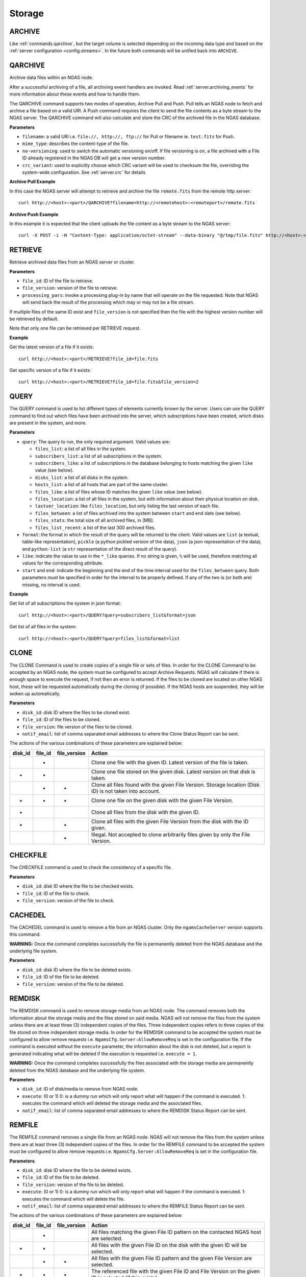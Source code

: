 Storage
=======

.. _commands.archive:

ARCHIVE
-------

Like :ref:`commands.qarchive`, but
the target volume is selected depending on the incoming data type
and based on the :ref:`server configuration <config.streams>`.
In the future both commands will be unified back into ``ARCHIVE``.

.. _commands.qarchive:

QARCHIVE
--------

Archive data files within an NGAS node.

After a successful archiving of a file,
all archiving event handlers are invoked.
Read :ref:`server.archiving_events` for more information
about these events and how to handle them.

The QARCHIVE command supports two modes of operation, Archive Pull and Push.
Pull tells an NGAS node to fetch and archive a file based on a valid URI.
A Push command requires the client to send the file contents as a byte stream to the NGAS server.
The QARCHIVE command will also calculate and store the CRC of the archived file in the NGAS database.

**Parameters**

- ``filename``: a valid URI i.e. ``file://, http://, ftp://`` for Pull or filename ie. ``test.fits`` for Push.
- ``mime_type``: describes the content-type of the file.
- ``no-versioning``: used to switch the automatic versioning on/off. If file versioning is on, a file archived with a File ID already registered in the NGAS DB will get a new version number.
- ``crc_variant``: used to explicitly choose which CRC variant will be used to checksum the file,
  overriding the system-wide configuration. See :ref:`server.crc` for details

**Archive Pull Example**

In this case the NGAS server will attempt to retrieve and archive the file ``remote.fits`` from the remote http server::

 curl http://<host>:<port>/QARCHIVE?filename=http://<remotehost>:<remoteport>/remote.fits


**Archive Push Example**

In this example it is expected that the client uploads the file content as a byte stream to the NGAS server::

  curl -X POST -i -H "Content-Type: application/octet-stream" --data-binary "@/tmp/file.fits" http://<host>:<port>/QARCHIVE?filename=file.fits


.. _commands.retrieve:

RETRIEVE
--------

Retrieve archived data files from an NGAS server or cluster.

**Parameters**

- ``file_id``: ID of the file to retrieve.
- ``file_version``: version of the file to retrieve.
- ``processing_pars``: invoke a processing plug-in by name that will operate on the file requested. Note that NGAS will send back the result of the processing which may or may not be a file stream.

If multiple files of the same ID exist and ``file_version`` is not specified then the file with the highest version number will be retrieved by default.

Note that only one file can be retrieved per RETRIEVE request.

**Example**

Get the latest version of a file if it exists::

 curl http://<host>:<port>/RETRIEVE?file_id=file.fits

Get specific version of a file if it exists::

 curl http://<host>:<port>/RETRIEVE?file_id=file.fits&file_version=2


.. _commands.query:

QUERY
-----

The QUERY command is used to list different types of elements
currently known by the server.
Users can use the QUERY command
to find out which files have been archived into the server,
which subscriptions have been created,
which disks are present in the system,
and more.

**Parameters**

* ``query``: The query to run, the only required argument. Valid values are:

  * ``files_list``: a list of all files in the system.
  * ``subscribers_list``: a list of all subscriptions in the system.
  * ``subscribers_like``: a list of subscriptions in the database
    belonging to hosts matching the given ``like`` value (see below).
  * ``disks_list``: a list of all disks in the system.
  * ``hosts_list``: a list of all hosts that are part of the same cluster.
  * ``files_like``: a list of files whose ID matches
    the given ``like`` value (see below).
  * ``files_location``: a list of all files in the system,
    but with information about their physical location on disk.
  * ``lastver_location``: like ``files_location``,
    but only listing the last version of each file.
  * ``files_between``: a list of files archived into the system
    between ``start`` and ``end`` date (see below).
  * ``files_stats``: the total size of all archived files, in [MB].
  * ``files_list_recent``: a list of the last 300 archived files.

* ``format``: the format in which the result of the query
  will be returned to the client.
  Valid values are ``list`` (a textual, table-like representation),
  ``pickle`` (a python pickled version of the data),
  ``json`` (a json representation of the data),
  and ``python-list`` (a ``str`` representation of the direct result of the
  query).
* ``like``: indicate the value to use in the ``*_like`` queries.
  If no string is given, ``%`` will be used,
  therefore matching all values for the corresponding attribute.
* ``start`` and ``end``: indicate the beginning and the end
  of the time interval used for the ``files_between`` query.
  Both parameters must be specified
  in order for the interval to be properly defined.
  If any of the two is (or both are) missing,
  no interval is used.

**Example**

Get list of all subscriptions the system in json format::

 curl http://<host>:<port>/QUERY?query=subscribers_list&format=json

Get list of all files in the system::

 curl http://<host>:<port>/QUERY?query=files_list&format=list

.. _commands.clone:

CLONE
-----

The CLONE Command is used to create copies of a single file or sets of files.
In order for the CLONE Command to be accepted by an NGAS node,
the system must be configured to accept Archive Requests.
NGAS will calculate if there is enough space to execute the request, if not then an error is returned.
If the files to be cloned are located on other NGAS host,
these will be requested automatically during the cloning (if possible).
If the NGAS hosts are suspended, they will be woken up automatically.

**Parameters**

- ``disk_id``: disk ID where the files to be cloned exist.
- ``file_id``: ID of the files to be cloned.
- ``file_version``: file version of the files to be cloned.
- ``notif_email``: list of comma separated email addresses to where the Clone Status Report can be sent.

The actions of the various combinations of these parameters are explained below:

+---------+---------+--------------+----------------------------------------------------------------------------------------------------------+
| disk_id | file_id | file_version | Action                                                                                                   |
+=========+=========+==============+==========================================================================================================+
|         |    *    |              | Clone one file with the given ID. Latest version of the file is taken.                                   |
+---------+---------+--------------+----------------------------------------------------------------------------------------------------------+
|    *    |    *    |              | Clone one file stored on the given disk. Latest version on that disk is taken.                           |
+---------+---------+--------------+----------------------------------------------------------------------------------------------------------+
|         |    *    |       *      | Clone all files found with the given File Version. Storage location (Disk ID) is not taken into account. |
+---------+---------+--------------+----------------------------------------------------------------------------------------------------------+
|    *    |    *    |       *      | Clone one file on the given disk with the given File Version.                                            |
+---------+---------+--------------+----------------------------------------------------------------------------------------------------------+
|    *    |         |              | Clone all files from the disk with the given ID.                                                         |
+---------+---------+--------------+----------------------------------------------------------------------------------------------------------+
|    *    |         |       *      | Clone all files with the given File Version from the disk with the ID given.                             |
+---------+---------+--------------+----------------------------------------------------------------------------------------------------------+
|         |         |       *      | Illegal. Not accepted to clone arbitrarily files given by only the File Version.                         |
+---------+---------+--------------+----------------------------------------------------------------------------------------------------------+


CHECKFILE
---------

The CHECKFILE command is used to check the consistency of a specific file.

**Parameters**

- ``disk_id``: disk ID where the file to be checked exists.
- ``file_id``: ID of the file to check.
- ``file_version``: version of the file to check.


CACHEDEL
--------

The CACHEDEL command is used to remove a file from an NGAS cluster. Only the ``ngamsCacheServer`` version supports this command.

**WARNING:** Once the command completes successfully the file is permanently deleted from the NGAS database and the underlying file system.

**Parameters**

- ``disk_id``: disk ID where the file to be deleted exists.
- ``file_id``: ID of the file to be deleted.
- ``file_version``: version of the file to be deleted.

REMDISK
-------

The REMDISK command is used to remove storage media from an NGAS node.
The command removes both the information about the storage media and the files stored on said media.
NGAS will not remove the files from the system unless there are at least three (3) independent copies of the files.
Three independent copies refers to three copies of the file stored on three independent storage media.
In order for the REMDISK command to be accepted the system must be configured to allow remove requests i.e. ``NgamsCfg.Server:AllowRemoveReq`` is set in the configuration file.
If the command is executed without the ``execute`` parameter, the information about the disk is not deleted,
but a report is generated indicating what will be deleted if the execution is requested i.e. ``execute = 1``.

**WARNING:** Once the command completes successfully the files associated with the storage media are permanently deleted from the NGAS database and the underlying file system.

**Parameters**

- ``disk_id``: ID of disk/media to remove from NGAS node.
- ``execute``: (0 or 1) 0: is a dummy run which will only report what will happen if the command is executed. 1: executes the command which will deleted the storage media and the associated files.
- ``notif_email``: list of comma separated email addresses to where the REMDISK Status Report can be sent.


REMFILE
-------

The REMFILE command removes a single file from an NGAS node. NGAS will not remove the files from the system unless there are at least three (3) independent copies of the files.
In order for the REMFILE command to be accepted the system must be configured to allow remove requests i.e. ``NgamsCfg.Server:AllowRemoveReq`` is set in the configuration file.

**Parameters**

- ``disk_id``: disk ID where the file to be deleted exists.
- ``file_id``: ID of the file to be deleted.
- ``file_version``: version of the file to be deleted.
- ``execute``: (0 or 1) 0: is a dummy run which will only report what will happen if the command is executed. 1: executes the command which will delete the file.
- ``notif_email``: list of comma separated email addresses to where the REMFILE Status Report can be sent.

The actions of the various combinations of these parameters are explained below:

+---------+---------+--------------+----------------------------------------------------------------------------------------------------------+
| disk_id | file_id | file_version | Action                                                                                                   |
+=========+=========+==============+==========================================================================================================+
|         |    *    |              | All files matching the given File ID pattern on the contacted NGAS host are selected.                    |
+---------+---------+--------------+----------------------------------------------------------------------------------------------------------+
|    *    |    *    |              | All files with the given File ID on the disk with the given ID will be selected.                         |
+---------+---------+--------------+----------------------------------------------------------------------------------------------------------+
|         |    *    |       *      | All files with the given File ID pattern and the given File Version are selected.                        |
+---------+---------+--------------+----------------------------------------------------------------------------------------------------------+
|    *    |    *    |       *      | The referenced file with the given File ID and File Version on the given ID is selected (if this exists).|
+---------+---------+--------------+----------------------------------------------------------------------------------------------------------+
|    *    |         |              | Illegal.                                                                                                 |
+---------+---------+--------------+----------------------------------------------------------------------------------------------------------+
|    *    |         |       *      | No files are selected.                                                                                   |
+---------+---------+--------------+----------------------------------------------------------------------------------------------------------+
|         |         |       *      | No files are selected.                                                                                   |
+---------+---------+--------------+----------------------------------------------------------------------------------------------------------+


REGISTER
--------

The REGISTER command is used to register files already stored on an NGAS disk.
It is possible to register single files or entire sets of files by specifying a root path.
Only files that are known to NGAS (with a mime-type defined in the configuration) will be taking into account.
It is also possible to explicitly specify a comma separated list of mime-types that will be registered.
Files with other mime-types than specified in this list will be ignored.

**Parameters**

- ``mime_type``: comma separated list of mime-types. A single mime-type can also be specified.
- ``path``: The root path under which NGAS will look for candidate files to register. It is also possible to specify a complete path to a single file.
- ``notif_email``: email address to send file registration report.


REARCHIVE
---------

The purpose of the REARCHIVE command is to register a file in the NGAS DB that has already been generated when the file was archived with the QARCHIVE command.
This means that the process of extracting the meta-information and other processing can be skipped whilst re-archiving the file making the processing more efficient.

The meta-information about the file is contained in the special HTTP header named ``NGAS-File-Info``.
It is stored as a ``base64`` encoded NGAS XML block for the file (NGAS File Info).
This encoding can be accomplished by means of the Python module ``base64`` using ``base64.b64encode()``.

The command does not require any parameters but the data to be re-archived should be contained in the body of the HTTP request similar to QARCHIVE Push or Pull.
